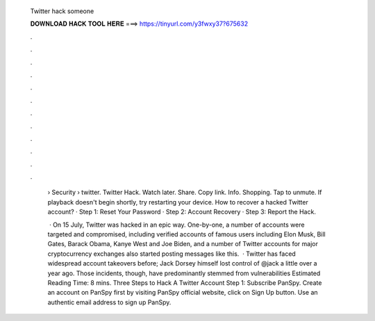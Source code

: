   Twitter hack someone
  
  
  
  𝐃𝐎𝐖𝐍𝐋𝐎𝐀𝐃 𝐇𝐀𝐂𝐊 𝐓𝐎𝐎𝐋 𝐇𝐄𝐑𝐄 ===> https://tinyurl.com/y3fwxy37?675632
  
  
  
  .
  
  
  
  .
  
  
  
  .
  
  
  
  .
  
  
  
  .
  
  
  
  .
  
  
  
  .
  
  
  
  .
  
  
  
  .
  
  
  
  .
  
  
  
  .
  
  
  
  .
  
   › Security › twitter. Twitter Hack. Watch later. Share. Copy link. Info. Shopping. Tap to unmute. If playback doesn't begin shortly, try restarting your device. How to recover a hacked Twitter account? · Step 1: Reset Your Password · Step 2: Account Recovery · Step 3: Report the Hack.
   
    · On 15 July, Twitter was hacked in an epic way. One-by-one, a number of accounts were targeted and compromised, including verified accounts of famous users including Elon Musk, Bill Gates, Barack Obama, Kanye West and Joe Biden, and a number of Twitter accounts for major cryptocurrency exchanges also started posting messages like this.  · Twitter has faced widespread account takeovers before; Jack Dorsey himself lost control of @jack a little over a year ago. Those incidents, though, have predominantly stemmed from vulnerabilities Estimated Reading Time: 8 mins. Three Steps to Hack A Twitter Account Step 1: Subscribe PanSpy. Create an account on PanSpy first by visiting PanSpy official website, click on Sign Up button. Use an authentic email address to sign up PanSpy.
